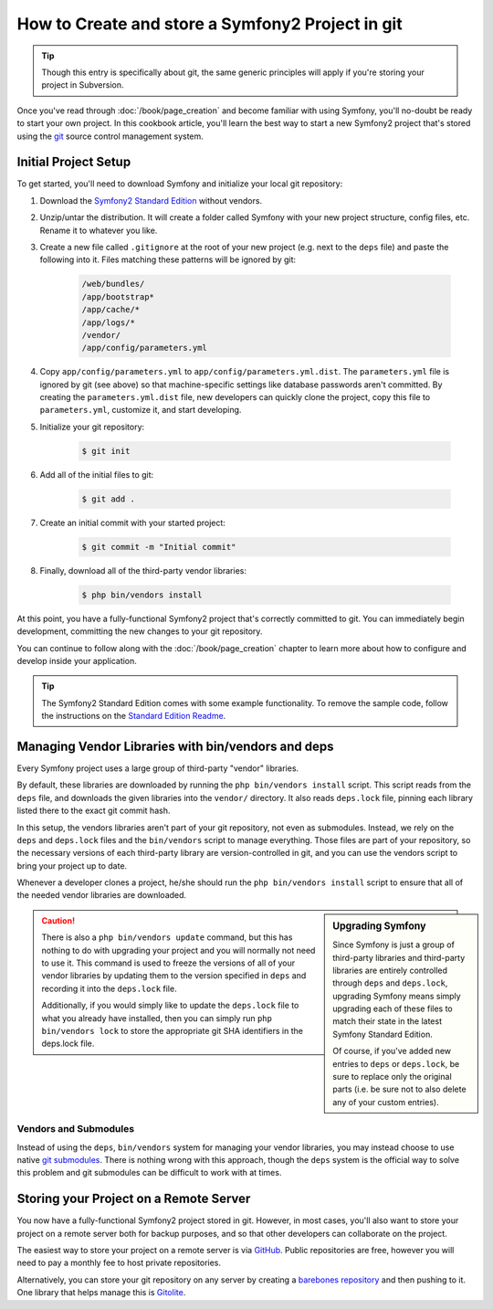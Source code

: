 How to Create and store a Symfony2 Project in git
=================================================

.. tip::

    Though this entry is specifically about git, the same generic principles
    will apply if you're storing your project in Subversion.

Once you've read through :doc:`/book/page_creation` and become familiar with
using Symfony, you'll no-doubt be ready to start your own project. In this
cookbook article, you'll learn the best way to start a new Symfony2 project
that's stored using the `git`_ source control management system.

Initial Project Setup
---------------------

To get started, you'll need to download Symfony and initialize your local
git repository:

1. Download the `Symfony2 Standard Edition`_ without vendors.

2. Unzip/untar the distribution. It will create a folder called Symfony with
   your new project structure, config files, etc. Rename it to whatever you like.

3. Create a new file called ``.gitignore`` at the root of your new project
   (e.g. next to the ``deps`` file) and paste the following into it. Files
   matching these patterns will be ignored by git:

    .. code-block:: text

        /web/bundles/
        /app/bootstrap*
        /app/cache/*
        /app/logs/*
        /vendor/  
        /app/config/parameters.yml

4. Copy ``app/config/parameters.yml`` to ``app/config/parameters.yml.dist``.
   The ``parameters.yml`` file is ignored by git (see above) so that machine-specific
   settings like database passwords aren't committed. By creating the ``parameters.yml.dist``
   file, new developers can quickly clone the project, copy this file to
   ``parameters.yml``, customize it, and start developing.

5. Initialize your git repository:

    .. code-block:: bash
    
        $ git init

6. Add all of the initial files to git:

    .. code-block:: bash
    
        $ git add .

7. Create an initial commit with your started project:

    .. code-block:: bash
    
        $ git commit -m "Initial commit"

8. Finally, download all of the third-party vendor libraries:

    .. code-block:: bash
    
        $ php bin/vendors install

At this point, you have a fully-functional Symfony2 project that's correctly
committed to git. You can immediately begin development, committing the new
changes to your git repository.

You can continue to follow along with the :doc:`/book/page_creation` chapter
to learn more about how to configure and develop inside your application.

.. tip::

    The Symfony2 Standard Edition comes with some example functionality. To
    remove the sample code, follow the instructions on the `Standard Edition Readme`_.

.. _cookbook-managing-vendor-libraries:

Managing Vendor Libraries with bin/vendors and deps
---------------------------------------------------

Every Symfony project uses a large group of third-party "vendor" libraries.

By default, these libraries are downloaded by running the ``php bin/vendors install``
script. This script reads from the ``deps`` file, and downloads the given
libraries into the ``vendor/`` directory. It also reads ``deps.lock`` file,
pinning each library listed there to the exact git commit hash.

In this setup, the vendors libraries aren't part of your git repository,
not even as submodules. Instead, we rely on the ``deps`` and ``deps.lock``
files and the ``bin/vendors`` script to manage everything. Those files are
part of your repository, so the necessary versions of each third-party library
are version-controlled in git, and you can use the vendors script to bring
your project up to date.

Whenever a developer clones a project, he/she should run the ``php bin/vendors install``
script to ensure that all of the needed vendor libraries are downloaded.

.. sidebar:: Upgrading Symfony

    Since Symfony is just a group of third-party libraries and third-party
    libraries are entirely controlled through ``deps`` and ``deps.lock``,
    upgrading Symfony means simply upgrading each of these files to match
    their state in the latest Symfony Standard Edition.

    Of course, if you've added new entries to ``deps`` or ``deps.lock``, be sure
    to replace only the original parts (i.e. be sure not to also delete any of
    your custom entries).

.. caution::

    There is also a ``php bin/vendors update`` command, but this has nothing
    to do with upgrading your project and you will normally not need to use
    it. This command is used to freeze the versions of all of your vendor libraries
    by updating them to the version specified in ``deps`` and recording it
    into the ``deps.lock`` file.

    Additionally, if you would simply like to update the ``deps.lock`` file
    to what you already have installed, then you can simply run ``php bin/vendors lock``
    to store the appropriate git SHA identifiers in the deps.lock file.

Vendors and Submodules
~~~~~~~~~~~~~~~~~~~~~~

Instead of using the ``deps``, ``bin/vendors`` system for managing your vendor
libraries, you may instead choose to use native `git submodules`_. There
is nothing wrong with this approach, though the ``deps`` system is the official
way to solve this problem and git submodules can be difficult to work with
at times.

Storing your Project on a Remote Server
---------------------------------------

You now have a fully-functional Symfony2 project stored in git. However,
in most cases, you'll also want to store your project on a remote server
both for backup purposes, and so that other developers can collaborate on
the project.

The easiest way to store your project on a remote server is via `GitHub`_.
Public repositories are free, however you will need to pay a monthly fee
to host private repositories.

Alternatively, you can store your git repository on any server by creating
a `barebones repository`_ and then pushing to it. One library that helps
manage this is `Gitolite`_.

.. _`git`: http://git-scm.com/
.. _`Symfony2 Standard Edition`: http://symfony.com/download
.. _`Standard Edition Readme`: https://github.com/symfony/symfony-standard/blob/master/README.md
.. _`git submodules`: http://book.git-scm.com/5_submodules.html
.. _`GitHub`: https://github.com/
.. _`barebones repository`: http://progit.org/book/ch4-4.html
.. _`Gitolite`: https://github.com/sitaramc/gitolite
